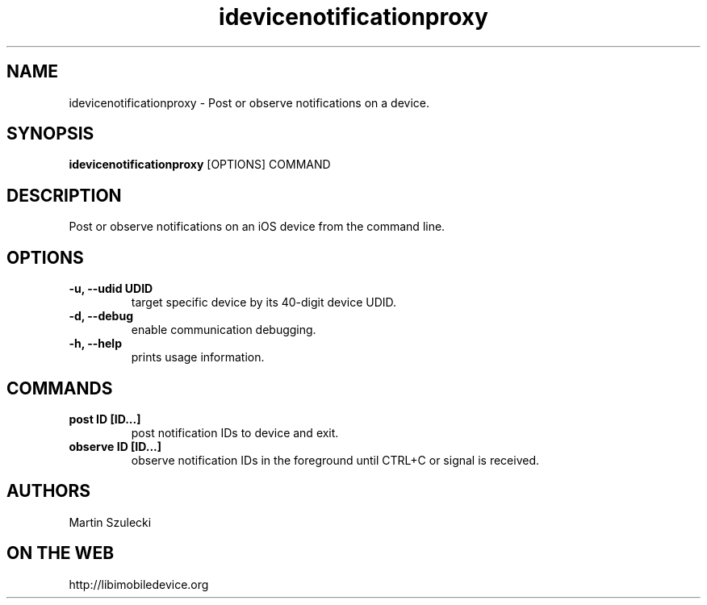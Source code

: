 .TH "idevicenotificationproxy" 1
.SH NAME
idevicenotificationproxy \- Post or observe notifications on a device.
.SH SYNOPSIS
.B idevicenotificationproxy
[OPTIONS] COMMAND

.SH DESCRIPTION

Post or observe notifications on an iOS device from the command line.

.SH OPTIONS
.TP
.B \-u, \-\-udid UDID
target specific device by its 40-digit device UDID.
.TP
.B \-d, \-\-debug
enable communication debugging.
.TP
.B \-h, \-\-help
prints usage information.

.SH COMMANDS
.TP
.B post ID [ID...]
post notification IDs to device and exit.
.TP
.B observe ID [ID...]
observe notification IDs in the foreground until CTRL+C or signal is received.

.SH AUTHORS

Martin Szulecki

.SH ON THE WEB
http://libimobiledevice.org
